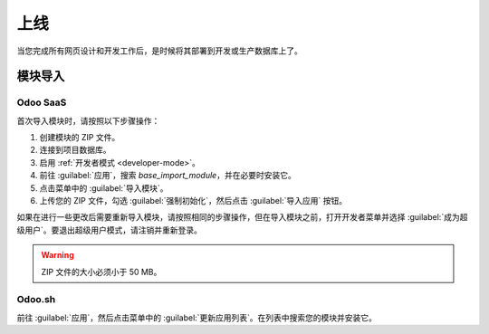 ==========
上线
==========

当您完成所有网页设计和开发工作后，是时候将其部署到开发或生产数据库上了。

模块导入
=============

Odoo SaaS
---------

首次导入模块时，请按照以下步骤操作：

#. 创建模块的 ZIP 文件。
#. 连接到项目数据库。
#. 启用 :ref:`开发者模式 <developer-mode>`。
#. 前往 :guilabel:`应用`，搜索 `base_import_module`，并在必要时安装它。
#. 点击菜单中的 :guilabel:`导入模块`。
#. 上传您的 ZIP 文件，勾选 :guilabel:`强制初始化`，然后点击 :guilabel:`导入应用` 按钮。

如果在进行一些更改后需要重新导入模块，请按照相同的步骤操作，但在导入模块之前，打开开发者菜单并选择 :guilabel:`成为超级用户`。要退出超级用户模式，请注销并重新登录。

.. warning::
   ZIP 文件的大小必须小于 50 MB。

.. seealso::
   - `Odoo 电子学习：注册免费域名 <https://www.odoo.com/slides/slide/register-a-free-domain-name-1663>`_

Odoo.sh
-------

前往 :guilabel:`应用`，然后点击菜单中的 :guilabel:`更新应用列表`。在列表中搜索您的模块并安装它。

.. seealso::
   :doc:`Odoo.sh 介绍 <../../../administration/odoo_sh/overview/introduction>`
